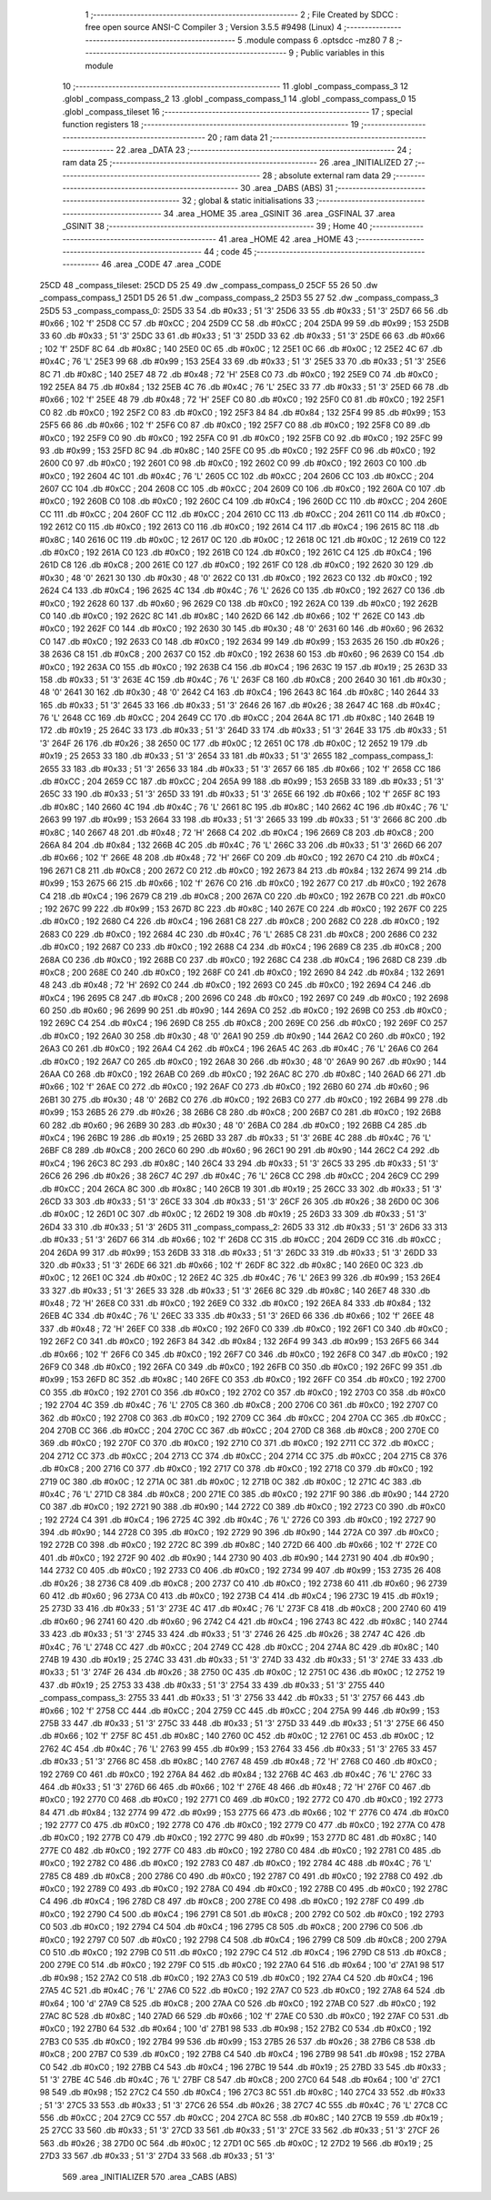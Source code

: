                               1 ;--------------------------------------------------------
                              2 ; File Created by SDCC : free open source ANSI-C Compiler
                              3 ; Version 3.5.5 #9498 (Linux)
                              4 ;--------------------------------------------------------
                              5 	.module compass
                              6 	.optsdcc -mz80
                              7 	
                              8 ;--------------------------------------------------------
                              9 ; Public variables in this module
                             10 ;--------------------------------------------------------
                             11 	.globl _compass_compass_3
                             12 	.globl _compass_compass_2
                             13 	.globl _compass_compass_1
                             14 	.globl _compass_compass_0
                             15 	.globl _compass_tileset
                             16 ;--------------------------------------------------------
                             17 ; special function registers
                             18 ;--------------------------------------------------------
                             19 ;--------------------------------------------------------
                             20 ; ram data
                             21 ;--------------------------------------------------------
                             22 	.area _DATA
                             23 ;--------------------------------------------------------
                             24 ; ram data
                             25 ;--------------------------------------------------------
                             26 	.area _INITIALIZED
                             27 ;--------------------------------------------------------
                             28 ; absolute external ram data
                             29 ;--------------------------------------------------------
                             30 	.area _DABS (ABS)
                             31 ;--------------------------------------------------------
                             32 ; global & static initialisations
                             33 ;--------------------------------------------------------
                             34 	.area _HOME
                             35 	.area _GSINIT
                             36 	.area _GSFINAL
                             37 	.area _GSINIT
                             38 ;--------------------------------------------------------
                             39 ; Home
                             40 ;--------------------------------------------------------
                             41 	.area _HOME
                             42 	.area _HOME
                             43 ;--------------------------------------------------------
                             44 ; code
                             45 ;--------------------------------------------------------
                             46 	.area _CODE
                             47 	.area _CODE
   25CD                      48 _compass_tileset:
   25CD D5 25                49 	.dw _compass_compass_0
   25CF 55 26                50 	.dw _compass_compass_1
   25D1 D5 26                51 	.dw _compass_compass_2
   25D3 55 27                52 	.dw _compass_compass_3
   25D5                      53 _compass_compass_0:
   25D5 33                   54 	.db #0x33	; 51	'3'
   25D6 33                   55 	.db #0x33	; 51	'3'
   25D7 66                   56 	.db #0x66	; 102	'f'
   25D8 CC                   57 	.db #0xCC	; 204
   25D9 CC                   58 	.db #0xCC	; 204
   25DA 99                   59 	.db #0x99	; 153
   25DB 33                   60 	.db #0x33	; 51	'3'
   25DC 33                   61 	.db #0x33	; 51	'3'
   25DD 33                   62 	.db #0x33	; 51	'3'
   25DE 66                   63 	.db #0x66	; 102	'f'
   25DF 8C                   64 	.db #0x8C	; 140
   25E0 0C                   65 	.db #0x0C	; 12
   25E1 0C                   66 	.db #0x0C	; 12
   25E2 4C                   67 	.db #0x4C	; 76	'L'
   25E3 99                   68 	.db #0x99	; 153
   25E4 33                   69 	.db #0x33	; 51	'3'
   25E5 33                   70 	.db #0x33	; 51	'3'
   25E6 8C                   71 	.db #0x8C	; 140
   25E7 48                   72 	.db #0x48	; 72	'H'
   25E8 C0                   73 	.db #0xC0	; 192
   25E9 C0                   74 	.db #0xC0	; 192
   25EA 84                   75 	.db #0x84	; 132
   25EB 4C                   76 	.db #0x4C	; 76	'L'
   25EC 33                   77 	.db #0x33	; 51	'3'
   25ED 66                   78 	.db #0x66	; 102	'f'
   25EE 48                   79 	.db #0x48	; 72	'H'
   25EF C0                   80 	.db #0xC0	; 192
   25F0 C0                   81 	.db #0xC0	; 192
   25F1 C0                   82 	.db #0xC0	; 192
   25F2 C0                   83 	.db #0xC0	; 192
   25F3 84                   84 	.db #0x84	; 132
   25F4 99                   85 	.db #0x99	; 153
   25F5 66                   86 	.db #0x66	; 102	'f'
   25F6 C0                   87 	.db #0xC0	; 192
   25F7 C0                   88 	.db #0xC0	; 192
   25F8 C0                   89 	.db #0xC0	; 192
   25F9 C0                   90 	.db #0xC0	; 192
   25FA C0                   91 	.db #0xC0	; 192
   25FB C0                   92 	.db #0xC0	; 192
   25FC 99                   93 	.db #0x99	; 153
   25FD 8C                   94 	.db #0x8C	; 140
   25FE C0                   95 	.db #0xC0	; 192
   25FF C0                   96 	.db #0xC0	; 192
   2600 C0                   97 	.db #0xC0	; 192
   2601 C0                   98 	.db #0xC0	; 192
   2602 C0                   99 	.db #0xC0	; 192
   2603 C0                  100 	.db #0xC0	; 192
   2604 4C                  101 	.db #0x4C	; 76	'L'
   2605 CC                  102 	.db #0xCC	; 204
   2606 CC                  103 	.db #0xCC	; 204
   2607 CC                  104 	.db #0xCC	; 204
   2608 CC                  105 	.db #0xCC	; 204
   2609 C0                  106 	.db #0xC0	; 192
   260A C0                  107 	.db #0xC0	; 192
   260B C0                  108 	.db #0xC0	; 192
   260C C4                  109 	.db #0xC4	; 196
   260D CC                  110 	.db #0xCC	; 204
   260E CC                  111 	.db #0xCC	; 204
   260F CC                  112 	.db #0xCC	; 204
   2610 CC                  113 	.db #0xCC	; 204
   2611 C0                  114 	.db #0xC0	; 192
   2612 C0                  115 	.db #0xC0	; 192
   2613 C0                  116 	.db #0xC0	; 192
   2614 C4                  117 	.db #0xC4	; 196
   2615 8C                  118 	.db #0x8C	; 140
   2616 0C                  119 	.db #0x0C	; 12
   2617 0C                  120 	.db #0x0C	; 12
   2618 0C                  121 	.db #0x0C	; 12
   2619 C0                  122 	.db #0xC0	; 192
   261A C0                  123 	.db #0xC0	; 192
   261B C0                  124 	.db #0xC0	; 192
   261C C4                  125 	.db #0xC4	; 196
   261D C8                  126 	.db #0xC8	; 200
   261E C0                  127 	.db #0xC0	; 192
   261F C0                  128 	.db #0xC0	; 192
   2620 30                  129 	.db #0x30	; 48	'0'
   2621 30                  130 	.db #0x30	; 48	'0'
   2622 C0                  131 	.db #0xC0	; 192
   2623 C0                  132 	.db #0xC0	; 192
   2624 C4                  133 	.db #0xC4	; 196
   2625 4C                  134 	.db #0x4C	; 76	'L'
   2626 C0                  135 	.db #0xC0	; 192
   2627 C0                  136 	.db #0xC0	; 192
   2628 60                  137 	.db #0x60	; 96
   2629 C0                  138 	.db #0xC0	; 192
   262A C0                  139 	.db #0xC0	; 192
   262B C0                  140 	.db #0xC0	; 192
   262C 8C                  141 	.db #0x8C	; 140
   262D 66                  142 	.db #0x66	; 102	'f'
   262E C0                  143 	.db #0xC0	; 192
   262F C0                  144 	.db #0xC0	; 192
   2630 30                  145 	.db #0x30	; 48	'0'
   2631 60                  146 	.db #0x60	; 96
   2632 C0                  147 	.db #0xC0	; 192
   2633 C0                  148 	.db #0xC0	; 192
   2634 99                  149 	.db #0x99	; 153
   2635 26                  150 	.db #0x26	; 38
   2636 C8                  151 	.db #0xC8	; 200
   2637 C0                  152 	.db #0xC0	; 192
   2638 60                  153 	.db #0x60	; 96
   2639 C0                  154 	.db #0xC0	; 192
   263A C0                  155 	.db #0xC0	; 192
   263B C4                  156 	.db #0xC4	; 196
   263C 19                  157 	.db #0x19	; 25
   263D 33                  158 	.db #0x33	; 51	'3'
   263E 4C                  159 	.db #0x4C	; 76	'L'
   263F C8                  160 	.db #0xC8	; 200
   2640 30                  161 	.db #0x30	; 48	'0'
   2641 30                  162 	.db #0x30	; 48	'0'
   2642 C4                  163 	.db #0xC4	; 196
   2643 8C                  164 	.db #0x8C	; 140
   2644 33                  165 	.db #0x33	; 51	'3'
   2645 33                  166 	.db #0x33	; 51	'3'
   2646 26                  167 	.db #0x26	; 38
   2647 4C                  168 	.db #0x4C	; 76	'L'
   2648 CC                  169 	.db #0xCC	; 204
   2649 CC                  170 	.db #0xCC	; 204
   264A 8C                  171 	.db #0x8C	; 140
   264B 19                  172 	.db #0x19	; 25
   264C 33                  173 	.db #0x33	; 51	'3'
   264D 33                  174 	.db #0x33	; 51	'3'
   264E 33                  175 	.db #0x33	; 51	'3'
   264F 26                  176 	.db #0x26	; 38
   2650 0C                  177 	.db #0x0C	; 12
   2651 0C                  178 	.db #0x0C	; 12
   2652 19                  179 	.db #0x19	; 25
   2653 33                  180 	.db #0x33	; 51	'3'
   2654 33                  181 	.db #0x33	; 51	'3'
   2655                     182 _compass_compass_1:
   2655 33                  183 	.db #0x33	; 51	'3'
   2656 33                  184 	.db #0x33	; 51	'3'
   2657 66                  185 	.db #0x66	; 102	'f'
   2658 CC                  186 	.db #0xCC	; 204
   2659 CC                  187 	.db #0xCC	; 204
   265A 99                  188 	.db #0x99	; 153
   265B 33                  189 	.db #0x33	; 51	'3'
   265C 33                  190 	.db #0x33	; 51	'3'
   265D 33                  191 	.db #0x33	; 51	'3'
   265E 66                  192 	.db #0x66	; 102	'f'
   265F 8C                  193 	.db #0x8C	; 140
   2660 4C                  194 	.db #0x4C	; 76	'L'
   2661 8C                  195 	.db #0x8C	; 140
   2662 4C                  196 	.db #0x4C	; 76	'L'
   2663 99                  197 	.db #0x99	; 153
   2664 33                  198 	.db #0x33	; 51	'3'
   2665 33                  199 	.db #0x33	; 51	'3'
   2666 8C                  200 	.db #0x8C	; 140
   2667 48                  201 	.db #0x48	; 72	'H'
   2668 C4                  202 	.db #0xC4	; 196
   2669 C8                  203 	.db #0xC8	; 200
   266A 84                  204 	.db #0x84	; 132
   266B 4C                  205 	.db #0x4C	; 76	'L'
   266C 33                  206 	.db #0x33	; 51	'3'
   266D 66                  207 	.db #0x66	; 102	'f'
   266E 48                  208 	.db #0x48	; 72	'H'
   266F C0                  209 	.db #0xC0	; 192
   2670 C4                  210 	.db #0xC4	; 196
   2671 C8                  211 	.db #0xC8	; 200
   2672 C0                  212 	.db #0xC0	; 192
   2673 84                  213 	.db #0x84	; 132
   2674 99                  214 	.db #0x99	; 153
   2675 66                  215 	.db #0x66	; 102	'f'
   2676 C0                  216 	.db #0xC0	; 192
   2677 C0                  217 	.db #0xC0	; 192
   2678 C4                  218 	.db #0xC4	; 196
   2679 C8                  219 	.db #0xC8	; 200
   267A C0                  220 	.db #0xC0	; 192
   267B C0                  221 	.db #0xC0	; 192
   267C 99                  222 	.db #0x99	; 153
   267D 8C                  223 	.db #0x8C	; 140
   267E C0                  224 	.db #0xC0	; 192
   267F C0                  225 	.db #0xC0	; 192
   2680 C4                  226 	.db #0xC4	; 196
   2681 C8                  227 	.db #0xC8	; 200
   2682 C0                  228 	.db #0xC0	; 192
   2683 C0                  229 	.db #0xC0	; 192
   2684 4C                  230 	.db #0x4C	; 76	'L'
   2685 C8                  231 	.db #0xC8	; 200
   2686 C0                  232 	.db #0xC0	; 192
   2687 C0                  233 	.db #0xC0	; 192
   2688 C4                  234 	.db #0xC4	; 196
   2689 C8                  235 	.db #0xC8	; 200
   268A C0                  236 	.db #0xC0	; 192
   268B C0                  237 	.db #0xC0	; 192
   268C C4                  238 	.db #0xC4	; 196
   268D C8                  239 	.db #0xC8	; 200
   268E C0                  240 	.db #0xC0	; 192
   268F C0                  241 	.db #0xC0	; 192
   2690 84                  242 	.db #0x84	; 132
   2691 48                  243 	.db #0x48	; 72	'H'
   2692 C0                  244 	.db #0xC0	; 192
   2693 C0                  245 	.db #0xC0	; 192
   2694 C4                  246 	.db #0xC4	; 196
   2695 C8                  247 	.db #0xC8	; 200
   2696 C0                  248 	.db #0xC0	; 192
   2697 C0                  249 	.db #0xC0	; 192
   2698 60                  250 	.db #0x60	; 96
   2699 90                  251 	.db #0x90	; 144
   269A C0                  252 	.db #0xC0	; 192
   269B C0                  253 	.db #0xC0	; 192
   269C C4                  254 	.db #0xC4	; 196
   269D C8                  255 	.db #0xC8	; 200
   269E C0                  256 	.db #0xC0	; 192
   269F C0                  257 	.db #0xC0	; 192
   26A0 30                  258 	.db #0x30	; 48	'0'
   26A1 90                  259 	.db #0x90	; 144
   26A2 C0                  260 	.db #0xC0	; 192
   26A3 C0                  261 	.db #0xC0	; 192
   26A4 C4                  262 	.db #0xC4	; 196
   26A5 4C                  263 	.db #0x4C	; 76	'L'
   26A6 C0                  264 	.db #0xC0	; 192
   26A7 C0                  265 	.db #0xC0	; 192
   26A8 30                  266 	.db #0x30	; 48	'0'
   26A9 90                  267 	.db #0x90	; 144
   26AA C0                  268 	.db #0xC0	; 192
   26AB C0                  269 	.db #0xC0	; 192
   26AC 8C                  270 	.db #0x8C	; 140
   26AD 66                  271 	.db #0x66	; 102	'f'
   26AE C0                  272 	.db #0xC0	; 192
   26AF C0                  273 	.db #0xC0	; 192
   26B0 60                  274 	.db #0x60	; 96
   26B1 30                  275 	.db #0x30	; 48	'0'
   26B2 C0                  276 	.db #0xC0	; 192
   26B3 C0                  277 	.db #0xC0	; 192
   26B4 99                  278 	.db #0x99	; 153
   26B5 26                  279 	.db #0x26	; 38
   26B6 C8                  280 	.db #0xC8	; 200
   26B7 C0                  281 	.db #0xC0	; 192
   26B8 60                  282 	.db #0x60	; 96
   26B9 30                  283 	.db #0x30	; 48	'0'
   26BA C0                  284 	.db #0xC0	; 192
   26BB C4                  285 	.db #0xC4	; 196
   26BC 19                  286 	.db #0x19	; 25
   26BD 33                  287 	.db #0x33	; 51	'3'
   26BE 4C                  288 	.db #0x4C	; 76	'L'
   26BF C8                  289 	.db #0xC8	; 200
   26C0 60                  290 	.db #0x60	; 96
   26C1 90                  291 	.db #0x90	; 144
   26C2 C4                  292 	.db #0xC4	; 196
   26C3 8C                  293 	.db #0x8C	; 140
   26C4 33                  294 	.db #0x33	; 51	'3'
   26C5 33                  295 	.db #0x33	; 51	'3'
   26C6 26                  296 	.db #0x26	; 38
   26C7 4C                  297 	.db #0x4C	; 76	'L'
   26C8 CC                  298 	.db #0xCC	; 204
   26C9 CC                  299 	.db #0xCC	; 204
   26CA 8C                  300 	.db #0x8C	; 140
   26CB 19                  301 	.db #0x19	; 25
   26CC 33                  302 	.db #0x33	; 51	'3'
   26CD 33                  303 	.db #0x33	; 51	'3'
   26CE 33                  304 	.db #0x33	; 51	'3'
   26CF 26                  305 	.db #0x26	; 38
   26D0 0C                  306 	.db #0x0C	; 12
   26D1 0C                  307 	.db #0x0C	; 12
   26D2 19                  308 	.db #0x19	; 25
   26D3 33                  309 	.db #0x33	; 51	'3'
   26D4 33                  310 	.db #0x33	; 51	'3'
   26D5                     311 _compass_compass_2:
   26D5 33                  312 	.db #0x33	; 51	'3'
   26D6 33                  313 	.db #0x33	; 51	'3'
   26D7 66                  314 	.db #0x66	; 102	'f'
   26D8 CC                  315 	.db #0xCC	; 204
   26D9 CC                  316 	.db #0xCC	; 204
   26DA 99                  317 	.db #0x99	; 153
   26DB 33                  318 	.db #0x33	; 51	'3'
   26DC 33                  319 	.db #0x33	; 51	'3'
   26DD 33                  320 	.db #0x33	; 51	'3'
   26DE 66                  321 	.db #0x66	; 102	'f'
   26DF 8C                  322 	.db #0x8C	; 140
   26E0 0C                  323 	.db #0x0C	; 12
   26E1 0C                  324 	.db #0x0C	; 12
   26E2 4C                  325 	.db #0x4C	; 76	'L'
   26E3 99                  326 	.db #0x99	; 153
   26E4 33                  327 	.db #0x33	; 51	'3'
   26E5 33                  328 	.db #0x33	; 51	'3'
   26E6 8C                  329 	.db #0x8C	; 140
   26E7 48                  330 	.db #0x48	; 72	'H'
   26E8 C0                  331 	.db #0xC0	; 192
   26E9 C0                  332 	.db #0xC0	; 192
   26EA 84                  333 	.db #0x84	; 132
   26EB 4C                  334 	.db #0x4C	; 76	'L'
   26EC 33                  335 	.db #0x33	; 51	'3'
   26ED 66                  336 	.db #0x66	; 102	'f'
   26EE 48                  337 	.db #0x48	; 72	'H'
   26EF C0                  338 	.db #0xC0	; 192
   26F0 C0                  339 	.db #0xC0	; 192
   26F1 C0                  340 	.db #0xC0	; 192
   26F2 C0                  341 	.db #0xC0	; 192
   26F3 84                  342 	.db #0x84	; 132
   26F4 99                  343 	.db #0x99	; 153
   26F5 66                  344 	.db #0x66	; 102	'f'
   26F6 C0                  345 	.db #0xC0	; 192
   26F7 C0                  346 	.db #0xC0	; 192
   26F8 C0                  347 	.db #0xC0	; 192
   26F9 C0                  348 	.db #0xC0	; 192
   26FA C0                  349 	.db #0xC0	; 192
   26FB C0                  350 	.db #0xC0	; 192
   26FC 99                  351 	.db #0x99	; 153
   26FD 8C                  352 	.db #0x8C	; 140
   26FE C0                  353 	.db #0xC0	; 192
   26FF C0                  354 	.db #0xC0	; 192
   2700 C0                  355 	.db #0xC0	; 192
   2701 C0                  356 	.db #0xC0	; 192
   2702 C0                  357 	.db #0xC0	; 192
   2703 C0                  358 	.db #0xC0	; 192
   2704 4C                  359 	.db #0x4C	; 76	'L'
   2705 C8                  360 	.db #0xC8	; 200
   2706 C0                  361 	.db #0xC0	; 192
   2707 C0                  362 	.db #0xC0	; 192
   2708 C0                  363 	.db #0xC0	; 192
   2709 CC                  364 	.db #0xCC	; 204
   270A CC                  365 	.db #0xCC	; 204
   270B CC                  366 	.db #0xCC	; 204
   270C CC                  367 	.db #0xCC	; 204
   270D C8                  368 	.db #0xC8	; 200
   270E C0                  369 	.db #0xC0	; 192
   270F C0                  370 	.db #0xC0	; 192
   2710 C0                  371 	.db #0xC0	; 192
   2711 CC                  372 	.db #0xCC	; 204
   2712 CC                  373 	.db #0xCC	; 204
   2713 CC                  374 	.db #0xCC	; 204
   2714 CC                  375 	.db #0xCC	; 204
   2715 C8                  376 	.db #0xC8	; 200
   2716 C0                  377 	.db #0xC0	; 192
   2717 C0                  378 	.db #0xC0	; 192
   2718 C0                  379 	.db #0xC0	; 192
   2719 0C                  380 	.db #0x0C	; 12
   271A 0C                  381 	.db #0x0C	; 12
   271B 0C                  382 	.db #0x0C	; 12
   271C 4C                  383 	.db #0x4C	; 76	'L'
   271D C8                  384 	.db #0xC8	; 200
   271E C0                  385 	.db #0xC0	; 192
   271F 90                  386 	.db #0x90	; 144
   2720 C0                  387 	.db #0xC0	; 192
   2721 90                  388 	.db #0x90	; 144
   2722 C0                  389 	.db #0xC0	; 192
   2723 C0                  390 	.db #0xC0	; 192
   2724 C4                  391 	.db #0xC4	; 196
   2725 4C                  392 	.db #0x4C	; 76	'L'
   2726 C0                  393 	.db #0xC0	; 192
   2727 90                  394 	.db #0x90	; 144
   2728 C0                  395 	.db #0xC0	; 192
   2729 90                  396 	.db #0x90	; 144
   272A C0                  397 	.db #0xC0	; 192
   272B C0                  398 	.db #0xC0	; 192
   272C 8C                  399 	.db #0x8C	; 140
   272D 66                  400 	.db #0x66	; 102	'f'
   272E C0                  401 	.db #0xC0	; 192
   272F 90                  402 	.db #0x90	; 144
   2730 90                  403 	.db #0x90	; 144
   2731 90                  404 	.db #0x90	; 144
   2732 C0                  405 	.db #0xC0	; 192
   2733 C0                  406 	.db #0xC0	; 192
   2734 99                  407 	.db #0x99	; 153
   2735 26                  408 	.db #0x26	; 38
   2736 C8                  409 	.db #0xC8	; 200
   2737 C0                  410 	.db #0xC0	; 192
   2738 60                  411 	.db #0x60	; 96
   2739 60                  412 	.db #0x60	; 96
   273A C0                  413 	.db #0xC0	; 192
   273B C4                  414 	.db #0xC4	; 196
   273C 19                  415 	.db #0x19	; 25
   273D 33                  416 	.db #0x33	; 51	'3'
   273E 4C                  417 	.db #0x4C	; 76	'L'
   273F C8                  418 	.db #0xC8	; 200
   2740 60                  419 	.db #0x60	; 96
   2741 60                  420 	.db #0x60	; 96
   2742 C4                  421 	.db #0xC4	; 196
   2743 8C                  422 	.db #0x8C	; 140
   2744 33                  423 	.db #0x33	; 51	'3'
   2745 33                  424 	.db #0x33	; 51	'3'
   2746 26                  425 	.db #0x26	; 38
   2747 4C                  426 	.db #0x4C	; 76	'L'
   2748 CC                  427 	.db #0xCC	; 204
   2749 CC                  428 	.db #0xCC	; 204
   274A 8C                  429 	.db #0x8C	; 140
   274B 19                  430 	.db #0x19	; 25
   274C 33                  431 	.db #0x33	; 51	'3'
   274D 33                  432 	.db #0x33	; 51	'3'
   274E 33                  433 	.db #0x33	; 51	'3'
   274F 26                  434 	.db #0x26	; 38
   2750 0C                  435 	.db #0x0C	; 12
   2751 0C                  436 	.db #0x0C	; 12
   2752 19                  437 	.db #0x19	; 25
   2753 33                  438 	.db #0x33	; 51	'3'
   2754 33                  439 	.db #0x33	; 51	'3'
   2755                     440 _compass_compass_3:
   2755 33                  441 	.db #0x33	; 51	'3'
   2756 33                  442 	.db #0x33	; 51	'3'
   2757 66                  443 	.db #0x66	; 102	'f'
   2758 CC                  444 	.db #0xCC	; 204
   2759 CC                  445 	.db #0xCC	; 204
   275A 99                  446 	.db #0x99	; 153
   275B 33                  447 	.db #0x33	; 51	'3'
   275C 33                  448 	.db #0x33	; 51	'3'
   275D 33                  449 	.db #0x33	; 51	'3'
   275E 66                  450 	.db #0x66	; 102	'f'
   275F 8C                  451 	.db #0x8C	; 140
   2760 0C                  452 	.db #0x0C	; 12
   2761 0C                  453 	.db #0x0C	; 12
   2762 4C                  454 	.db #0x4C	; 76	'L'
   2763 99                  455 	.db #0x99	; 153
   2764 33                  456 	.db #0x33	; 51	'3'
   2765 33                  457 	.db #0x33	; 51	'3'
   2766 8C                  458 	.db #0x8C	; 140
   2767 48                  459 	.db #0x48	; 72	'H'
   2768 C0                  460 	.db #0xC0	; 192
   2769 C0                  461 	.db #0xC0	; 192
   276A 84                  462 	.db #0x84	; 132
   276B 4C                  463 	.db #0x4C	; 76	'L'
   276C 33                  464 	.db #0x33	; 51	'3'
   276D 66                  465 	.db #0x66	; 102	'f'
   276E 48                  466 	.db #0x48	; 72	'H'
   276F C0                  467 	.db #0xC0	; 192
   2770 C0                  468 	.db #0xC0	; 192
   2771 C0                  469 	.db #0xC0	; 192
   2772 C0                  470 	.db #0xC0	; 192
   2773 84                  471 	.db #0x84	; 132
   2774 99                  472 	.db #0x99	; 153
   2775 66                  473 	.db #0x66	; 102	'f'
   2776 C0                  474 	.db #0xC0	; 192
   2777 C0                  475 	.db #0xC0	; 192
   2778 C0                  476 	.db #0xC0	; 192
   2779 C0                  477 	.db #0xC0	; 192
   277A C0                  478 	.db #0xC0	; 192
   277B C0                  479 	.db #0xC0	; 192
   277C 99                  480 	.db #0x99	; 153
   277D 8C                  481 	.db #0x8C	; 140
   277E C0                  482 	.db #0xC0	; 192
   277F C0                  483 	.db #0xC0	; 192
   2780 C0                  484 	.db #0xC0	; 192
   2781 C0                  485 	.db #0xC0	; 192
   2782 C0                  486 	.db #0xC0	; 192
   2783 C0                  487 	.db #0xC0	; 192
   2784 4C                  488 	.db #0x4C	; 76	'L'
   2785 C8                  489 	.db #0xC8	; 200
   2786 C0                  490 	.db #0xC0	; 192
   2787 C0                  491 	.db #0xC0	; 192
   2788 C0                  492 	.db #0xC0	; 192
   2789 C0                  493 	.db #0xC0	; 192
   278A C0                  494 	.db #0xC0	; 192
   278B C0                  495 	.db #0xC0	; 192
   278C C4                  496 	.db #0xC4	; 196
   278D C8                  497 	.db #0xC8	; 200
   278E C0                  498 	.db #0xC0	; 192
   278F C0                  499 	.db #0xC0	; 192
   2790 C4                  500 	.db #0xC4	; 196
   2791 C8                  501 	.db #0xC8	; 200
   2792 C0                  502 	.db #0xC0	; 192
   2793 C0                  503 	.db #0xC0	; 192
   2794 C4                  504 	.db #0xC4	; 196
   2795 C8                  505 	.db #0xC8	; 200
   2796 C0                  506 	.db #0xC0	; 192
   2797 C0                  507 	.db #0xC0	; 192
   2798 C4                  508 	.db #0xC4	; 196
   2799 C8                  509 	.db #0xC8	; 200
   279A C0                  510 	.db #0xC0	; 192
   279B C0                  511 	.db #0xC0	; 192
   279C C4                  512 	.db #0xC4	; 196
   279D C8                  513 	.db #0xC8	; 200
   279E C0                  514 	.db #0xC0	; 192
   279F C0                  515 	.db #0xC0	; 192
   27A0 64                  516 	.db #0x64	; 100	'd'
   27A1 98                  517 	.db #0x98	; 152
   27A2 C0                  518 	.db #0xC0	; 192
   27A3 C0                  519 	.db #0xC0	; 192
   27A4 C4                  520 	.db #0xC4	; 196
   27A5 4C                  521 	.db #0x4C	; 76	'L'
   27A6 C0                  522 	.db #0xC0	; 192
   27A7 C0                  523 	.db #0xC0	; 192
   27A8 64                  524 	.db #0x64	; 100	'd'
   27A9 C8                  525 	.db #0xC8	; 200
   27AA C0                  526 	.db #0xC0	; 192
   27AB C0                  527 	.db #0xC0	; 192
   27AC 8C                  528 	.db #0x8C	; 140
   27AD 66                  529 	.db #0x66	; 102	'f'
   27AE C0                  530 	.db #0xC0	; 192
   27AF C0                  531 	.db #0xC0	; 192
   27B0 64                  532 	.db #0x64	; 100	'd'
   27B1 98                  533 	.db #0x98	; 152
   27B2 C0                  534 	.db #0xC0	; 192
   27B3 C0                  535 	.db #0xC0	; 192
   27B4 99                  536 	.db #0x99	; 153
   27B5 26                  537 	.db #0x26	; 38
   27B6 C8                  538 	.db #0xC8	; 200
   27B7 C0                  539 	.db #0xC0	; 192
   27B8 C4                  540 	.db #0xC4	; 196
   27B9 98                  541 	.db #0x98	; 152
   27BA C0                  542 	.db #0xC0	; 192
   27BB C4                  543 	.db #0xC4	; 196
   27BC 19                  544 	.db #0x19	; 25
   27BD 33                  545 	.db #0x33	; 51	'3'
   27BE 4C                  546 	.db #0x4C	; 76	'L'
   27BF C8                  547 	.db #0xC8	; 200
   27C0 64                  548 	.db #0x64	; 100	'd'
   27C1 98                  549 	.db #0x98	; 152
   27C2 C4                  550 	.db #0xC4	; 196
   27C3 8C                  551 	.db #0x8C	; 140
   27C4 33                  552 	.db #0x33	; 51	'3'
   27C5 33                  553 	.db #0x33	; 51	'3'
   27C6 26                  554 	.db #0x26	; 38
   27C7 4C                  555 	.db #0x4C	; 76	'L'
   27C8 CC                  556 	.db #0xCC	; 204
   27C9 CC                  557 	.db #0xCC	; 204
   27CA 8C                  558 	.db #0x8C	; 140
   27CB 19                  559 	.db #0x19	; 25
   27CC 33                  560 	.db #0x33	; 51	'3'
   27CD 33                  561 	.db #0x33	; 51	'3'
   27CE 33                  562 	.db #0x33	; 51	'3'
   27CF 26                  563 	.db #0x26	; 38
   27D0 0C                  564 	.db #0x0C	; 12
   27D1 0C                  565 	.db #0x0C	; 12
   27D2 19                  566 	.db #0x19	; 25
   27D3 33                  567 	.db #0x33	; 51	'3'
   27D4 33                  568 	.db #0x33	; 51	'3'
                            569 	.area _INITIALIZER
                            570 	.area _CABS (ABS)
